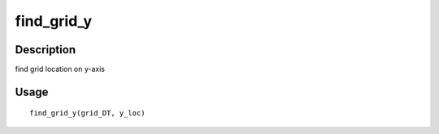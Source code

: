 find_grid_y
-----------

Description
~~~~~~~~~~~

find grid location on y-axis

Usage
~~~~~

::

   find_grid_y(grid_DT, y_loc)

